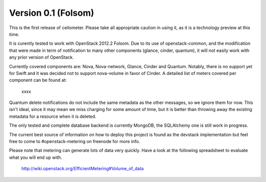 ..
      Copyright 2012 Nicolas Barcet for Canonical

      Licensed under the Apache License, Version 2.0 (the "License"); you may
      not use this file except in compliance with the License. You may obtain
      a copy of the License at

          http://www.apache.org/licenses/LICENSE-2.0

      Unless required by applicable law or agreed to in writing, software
      distributed under the License is distributed on an "AS IS" BASIS, WITHOUT
      WARRANTIES OR CONDITIONS OF ANY KIND, either express or implied. See the
      License for the specific language governing permissions and limitations
      under the License.

====================
Version 0.1 (Folsom)
====================

This is the first release of ceilometer. Please take all appropriate caution
in using it, as it is a technology preview at this time.

It is curently tested to work with OpenStack 2012.2 Folsom. Due to its use of
openstack-common, and the modification that were made in term of notification
to many other components (glance, cinder, quantum), it will not easily work
with any prior version of OpenStack.

Currently covered components are: Nova, Nova-network, Glance, Cinder and
Quantum. Notably, there is no support yet for Swift and it was decided not
to support nova-volume in favor of Cinder. A detailed list of meters covered
per component can be found at:
  xxxx

Quantum delete notifications do not include the same metadata as the other
messages, so we ignore them for now. This isn't ideal, since it may mean we
miss charging for some amount of time, but it is better than throwing away the
existing metadata for a resource when it is deleted.
  
The only tested and complete database backend is currently MongoDB, the
SQLAlchemy one is still work in progress.

The current best source of information on how to deploy this project is found
as the devstack implementation but feel free to come to #openstack-metering on
freenode for more info.

Please note that metering can generate lots of data very quickly. Have a look
at the following spreadsheet to evaluate what you will end up with.
  http://wiki.openstack.org/EfficientMetering#Volume_of_data

